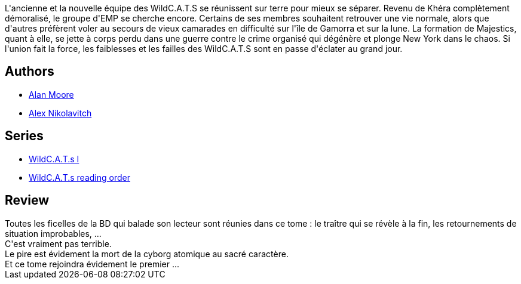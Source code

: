 :jbake-type: post
:jbake-status: published
:jbake-title: WildCATS, Tome 2 : Guerre des gangs
:jbake-tags:  broc, combat, complot, surhomme,_année_2014,_mois_janv.,_note_1,rayon-bd,read
:jbake-date: 2014-01-23
:jbake-depth: ../../
:jbake-uri: goodreads/books/9782809413939.adoc
:jbake-bigImage: https://i.gr-assets.com/images/S/compressed.photo.goodreads.com/books/1390508762l/20623491._SX98_.jpg
:jbake-smallImage: https://i.gr-assets.com/images/S/compressed.photo.goodreads.com/books/1390508762l/20623491._SY75_.jpg
:jbake-source: https://www.goodreads.com/book/show/20623491
:jbake-style: goodreads goodreads-book

++++
<div class="book-description">
L'ancienne et la nouvelle équipe des WildC.A.T.S se réunissent sur terre pour mieux se séparer. Revenu de Khéra complètement démoralisé, le groupe d'EMP se cherche encore. Certains de ses membres souhaitent retrouver une vie normale, alors que d'autres préfèrent voler au secours de vieux camarades en difficulté sur l'île de Gamorra et sur la lune. La formation de Majestics, quant à elle, se jette à corps perdu dans une guerre contre le crime organisé qui dégénère et plonge New York dans le chaos. Si l'union fait la force, les faiblesses et les failles des WildC.A.T.S sont en passe d'éclater au grand jour.
</div>
++++


## Authors
* link:../authors/3961.html[Alan Moore]
* link:../authors/166649.html[Alex Nikolavitch]

## Series
* link:../series/WildC.A.T.s_I.html[WildC.A.T.s I]
* link:../series/WildC.A.T.s_reading_order.html[WildC.A.T.s reading order]

## Review

++++
Toutes les ficelles de la BD qui balade son lecteur sont réunies dans ce tome : le traître qui se révèle à la fin, les retournements de situation improbables, ...<br/>C'est vraiment pas terrible.<br/>Le pire est évidement la mort de la cyborg atomique au sacré caractère.<br/>Et ce tome rejoindra évidement le premier ...
++++